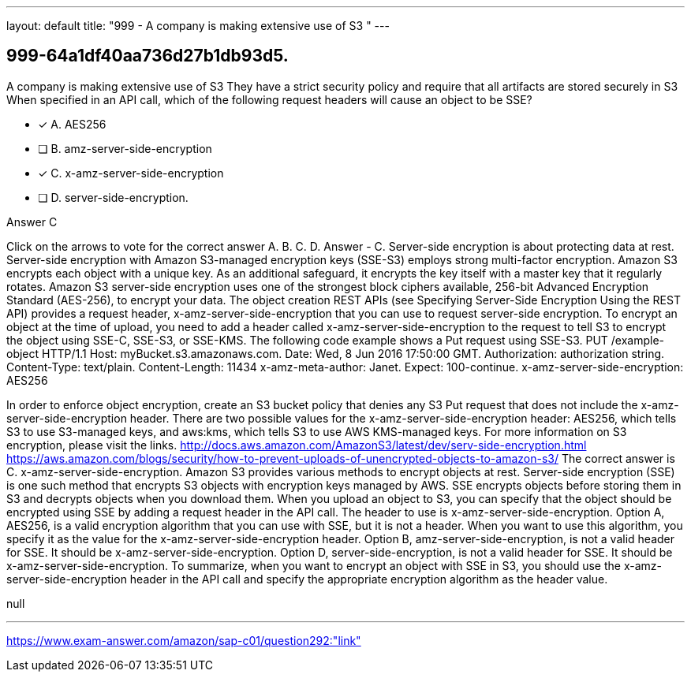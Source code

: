---
layout: default 
title: "999 - A company is making extensive use of S3
"
---


[.question]
== 999-64a1df40aa736d27b1db93d5.


****

[.query]
--
A company is making extensive use of S3
They have a strict security policy and require that all artifacts are stored securely in S3
When specified in an API call, which of the following request headers will cause an object to be SSE?


--

[.list]
--
* [*] A. AES256
* [ ] B. amz-server-side-encryption
* [*] C. x-amz-server-side-encryption
* [ ] D. server-side-encryption.

--
****

[.answer]
Answer  C

[.explanation]
--
Click on the arrows to vote for the correct answer
A.
B.
C.
D.
Answer - C.
Server-side encryption is about protecting data at rest.
Server-side encryption with Amazon S3-managed encryption keys (SSE-S3) employs strong multi-factor encryption.
Amazon S3 encrypts each object with a unique key.
As an additional safeguard, it encrypts the key itself with a master key that it regularly rotates.
Amazon S3 server-side encryption uses one of the strongest block ciphers available, 256-bit Advanced Encryption Standard (AES-256), to encrypt your data.
The object creation REST APIs (see Specifying Server-Side Encryption Using the REST API) provides a request header, x-amz-server-side-encryption that you can use to request server-side encryption.
To encrypt an object at the time of upload, you need to add a header called x-amz-server-side-encryption to the request to tell S3 to encrypt the object using SSE-C, SSE-S3, or SSE-KMS.
The following code example shows a Put request using SSE-S3.
PUT /example-object HTTP/1.1
Host: myBucket.s3.amazonaws.com.
Date: Wed, 8 Jun 2016 17:50:00 GMT.
Authorization: authorization string.
Content-Type: text/plain.
Content-Length: 11434
x-amz-meta-author: Janet.
Expect: 100-continue.
x-amz-server-side-encryption: AES256
[11434 bytes of object data]
In order to enforce object encryption, create an S3 bucket policy that denies any S3 Put request that does not include the x-amz-server-side-encryption header.
There are two possible values for the x-amz-server-side-encryption header: AES256, which tells S3 to use S3-managed keys, and aws:kms, which tells S3 to use AWS KMS-managed keys.
For more information on S3 encryption, please visit the links.
http://docs.aws.amazon.com/AmazonS3/latest/dev/serv-side-encryption.html https://aws.amazon.com/blogs/security/how-to-prevent-uploads-of-unencrypted-objects-to-amazon-s3/
The correct answer is C. x-amz-server-side-encryption.
Amazon S3 provides various methods to encrypt objects at rest. Server-side encryption (SSE) is one such method that encrypts S3 objects with encryption keys managed by AWS. SSE encrypts objects before storing them in S3 and decrypts objects when you download them.
When you upload an object to S3, you can specify that the object should be encrypted using SSE by adding a request header in the API call. The header to use is x-amz-server-side-encryption.
Option A, AES256, is a valid encryption algorithm that you can use with SSE, but it is not a header. When you want to use this algorithm, you specify it as the value for the x-amz-server-side-encryption header.
Option B, amz-server-side-encryption, is not a valid header for SSE. It should be x-amz-server-side-encryption.
Option D, server-side-encryption, is not a valid header for SSE. It should be x-amz-server-side-encryption.
To summarize, when you want to encrypt an object with SSE in S3, you should use the x-amz-server-side-encryption header in the API call and specify the appropriate encryption algorithm as the header value.
--

[.ka]
null

'''



https://www.exam-answer.com/amazon/sap-c01/question292:"link"


